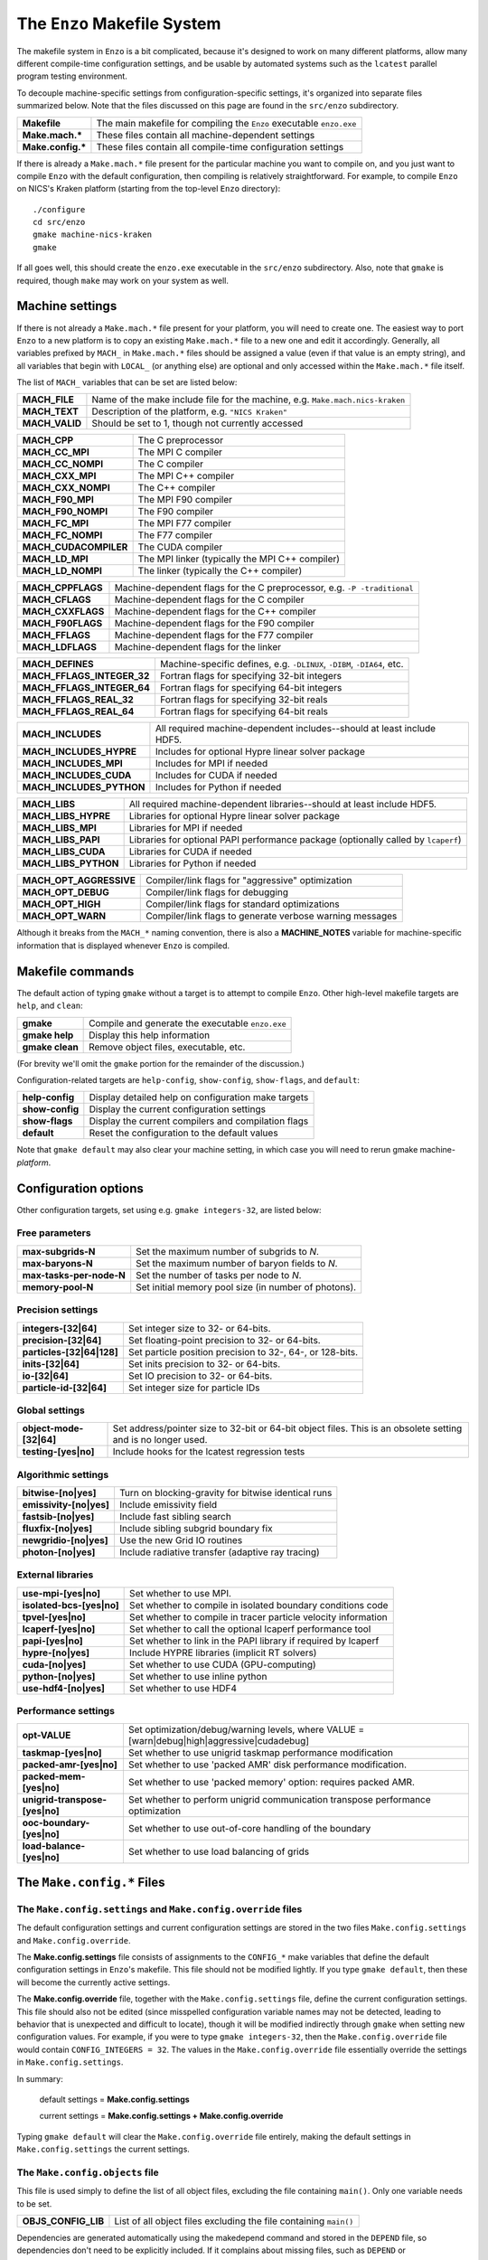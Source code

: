 .. _MakeOptions:

The ``Enzo`` Makefile System
============================

The makefile system in ``Enzo`` is a bit complicated, because it's
designed to work on many different platforms, allow many different
compile-time configuration settings, and be usable by automated
systems such as the ``lcatest`` parallel program testing
environment. 

To decouple machine-specific settings from configuration-specific
settings, it's organized into separate files summarized below.  Note
that the files discussed on this page are found in the ``src/enzo``
subdirectory.

================== ============
**Makefile**        The main makefile for compiling the ``Enzo`` executable ``enzo.exe``
**Make.mach.\***    These files contain all machine-dependent settings
**Make.config.\***  These files contain all compile-time configuration settings
================== ============

If there is already a ``Make.mach.*`` file present for the particular
machine you want to compile on, and you just want to compile ``Enzo``
with the default configuration, then compiling is relatively
straightforward. For example, to compile ``Enzo`` on NICS's Kraken
platform (starting from the top-level ``Enzo`` directory):

::

       ./configure
       cd src/enzo
       gmake machine-nics-kraken
       gmake

If all goes well, this should create the ``enzo.exe`` executable in
the ``src/enzo`` subdirectory.  Also, note that ``gmake`` is required,
though ``make`` may work on your system as well.

Machine settings
----------------

If there is not already a ``Make.mach.*`` file present for your
platform, you will need to create one.  The easiest way to port
``Enzo`` to a new platform is to copy an existing ``Make.mach.*`` file
to a new one and edit it accordingly.  Generally, all variables
prefixed by ``MACH_`` in ``Make.mach.*`` files should be assigned a
value (even if that value is an empty string), and all variables that
begin with ``LOCAL_`` (or anything else) are optional and only
accessed within the ``Make.mach.*`` file itself.

The list of ``MACH_`` variables that can be set are listed below:

================ ============
**MACH\_FILE**    Name of the make include file for the machine, e.g. ``Make.mach.nics-kraken``
**MACH\_TEXT**    Description of the platform, e.g. ``"NICS Kraken"``
**MACH\_VALID**   Should be set to 1, though not currently accessed
================ ============

===================== ============
**MACH\_CPP**          The C preprocessor
**MACH\_CC\_MPI**     The MPI C compiler
**MACH\_CC\_NOMPI**    The C compiler
**MACH\_CXX\_MPI**    The MPI C++ compiler
**MACH\_CXX\_NOMPI**    The C++ compiler
**MACH\_F90\_MPI**    The MPI F90 compiler
**MACH\_F90\_NOMPI**    The F90 compiler
**MACH\_FC\_MPI**      The MPI F77 compiler
**MACH\_FC\_NOMPI**    The F77 compiler
**MACH_CUDACOMPILER**    The CUDA compiler
**MACH\_LD\_MPI**      The MPI linker (typically the MPI C++ compiler)
**MACH\_LD\_NOMPI**    The linker (typically the C++ compiler)
===================== ============

================== ============
**MACH\_CPPFLAGS**    Machine-dependent flags for the C preprocessor, e.g.  ``-P -traditional``
**MACH\_CFLAGS**    Machine-dependent flags for the C compiler
**MACH\_CXXFLAGS**    Machine-dependent flags for the C++ compiler
**MACH\_F90FLAGS**    Machine-dependent flags for the F90 compiler
**MACH\_FFLAGS**    Machine-dependent flags for the F77 compiler
**MACH\_LDFLAGS**    Machine-dependent flags for the linker
================== ============

============================== ============
**MACH\_DEFINES**               Machine-specific defines, e.g. ``-DLINUX``, ``-DIBM``, ``-DIA64``, etc.
**MACH\_FFLAGS\_INTEGER\_32**    Fortran flags for specifying 32-bit integers
**MACH\_FFLAGS\_INTEGER\_64**    Fortran flags for specifying 64-bit integers
**MACH\_FFLAGS\_REAL\_32**      Fortran flags for specifying 32-bit reals
**MACH\_FFLAGS\_REAL\_64**      Fortran flags for specifying 64-bit reals
============================== ============


========================= ============
**MACH\_INCLUDES**         All required machine-dependent includes--should at least include    HDF5.
**MACH\_INCLUDES\_HYPRE**    Includes for optional Hypre linear solver package
**MACH\_INCLUDES\_MPI**    Includes for MPI if needed
**MACH_INCLUDES_CUDA**     Includes for CUDA if needed
**MACH_INCLUDES_PYTHON**    Includes for Python if needed
========================= ============

====================== ============
**MACH\_LIBS**         All required machine-dependent libraries--should at least include    HDF5.
**MACH\_LIBS\_HYPRE**    Libraries for optional Hypre linear solver package
**MACH\_LIBS\_MPI**     Libraries for MPI if needed
**MACH\_LIBS\_PAPI**    Libraries for optional PAPI performance package (optionally called    by ``lcaperf``)
**MACH_LIBS_CUDA**      Libraries for CUDA if needed
**MACH_LIBS_PYTHON**    Libraries for Python if needed
====================== ============

========================= ============
**MACH\_OPT\_AGGRESSIVE**    Compiler/link flags for "aggressive" optimization
**MACH\_OPT\_DEBUG**      Compiler/link flags for debugging
**MACH\_OPT\_HIGH**       Compiler/link flags for standard optimizations
**MACH\_OPT\_WARN**       Compiler/link flags to generate verbose warning messages
========================= ============

Although it breaks from the ``MACH_*`` naming convention, there is
also a **MACHINE_NOTES** variable for machine-specific information
that is displayed whenever ``Enzo`` is compiled.



Makefile commands
-----------------

The default action of typing ``gmake`` without a target is to attempt
to compile ``Enzo``.  Other high-level makefile targets are ``help``,
and ``clean``:

===============  ==============================================
**gmake**        Compile and generate the executable ``enzo.exe``
**gmake help**   Display this help information
**gmake clean**  Remove object files, executable, etc.
===============  ==============================================

(For brevity we'll omit the ``gmake`` portion for the remainder of the
discussion.)

Configuration-related targets are ``help-config``, ``show-config``,
``show-flags``, and ``default``:

=================  ======================================================
**help-config**    Display detailed help on configuration make targets
**show-config**    Display the current configuration settings
**show-flags**     Display the current compilers and compilation flags
**default**        Reset the configuration to the default values
=================  ======================================================

Note that ``gmake default`` may also clear your machine setting, in
which case you will need to rerun gmake machine-*platform*.

Configuration options
---------------------


Other configuration targets, set using e.g. ``gmake integers-32``,
are listed below:

Free parameters
~~~~~~~~~~~~~~~

========================= ============
**max-subgrids-N**        Set the maximum number of subgrids to *N*.
**max-baryons-N**         Set the maximum number of baryon fields to *N*.
**max-tasks-per-node-N**    Set the number of tasks per node to *N*.
**memory-pool-N**         Set initial memory pool size (in number of photons).
========================= ============

Precision settings
~~~~~~~~~~~~~~~~~~

============================   =====================================
**integers-[32\|64]**          Set integer size to 32- or 64-bits.
**precision-[32\|64]**         Set floating-point precision to 32- or 64-bits.
**particles-[32\|64\|128]**    Set particle position precision to 32-, 64-, or 128-bits. 
**inits-[32\|64]**             Set inits precision to 32- or 64-bits.
**io-[32\|64]**                Set IO precision to 32- or 64-bits.
**particle-id-[32\|64]**       Set integer size for particle IDs
============================   =====================================

Global settings
~~~~~~~~~~~~~~~

============================   =====================================
**object-mode-[32\|64]**       Set address/pointer size to 32-bit or 64-bit object files.  This is an    obsolete setting and is no longer used.
**testing-[yes\|no]**          Include hooks for the lcatest regression tests
============================   =====================================

Algorithmic settings
~~~~~~~~~~~~~~~~~~~~

========================   =====================================
**bitwise-[no\|yes]**       Turn on blocking-gravity for bitwise identical runs
**emissivity-[no\|yes]**	Include emissivity field
**fastsib-[no\|yes]**	   Include fast sibling search
**fluxfix-[no\|yes]**	    Include sibling subgrid boundary fix
**newgridio-[no\|yes]**	    Use the new Grid IO routines
**photon-[no\|yes]**	   Include radiative transfer (adaptive ray tracing)
========================   =====================================

External libraries
~~~~~~~~~~~~~~~~~~

===========================   =====================================
**use-mpi-[yes\|no]**         Set whether to use MPI.
**isolated-bcs-[yes\|no]**    Set whether to compile in isolated boundary conditions code
**tpvel-[yes\|no]**            Set whether to compile in tracer particle velocity information
**lcaperf-[yes\|no]**          Set whether to call the optional lcaperf performance tool
**papi-[yes\|no]**            Set whether to link in the PAPI library if required by lcaperf
**hypre-[no\|yes]**             Include HYPRE libraries (implicit RT solvers)
**cuda-[no\|yes]**             Set whether to use CUDA (GPU-computing)
**python-[no\|yes]**           Set whether to use inline python
**use-hdf4-[no\|yes]**         Set whether to use HDF4
===========================   =====================================

Performance settings
~~~~~~~~~~~~~~~~~~~~

================================= ============================
**opt-VALUE**                     Set optimization/debug/warning levels, where VALUE = [warn\|debug\|high\|aggressive\|cudadebug]
**taskmap-[yes\|no]**             Set whether to use unigrid taskmap performance modification
**packed-amr-[yes\|no]**          Set whether to use 'packed AMR' disk performance modification.
**packed-mem-[yes\|no]**          Set whether to use 'packed memory' option: requires packed AMR.
**unigrid-transpose-[yes\|no]**   Set whether to perform unigrid communication transpose performance   optimization
**ooc-boundary-[yes\|no]**        Set whether to use out-of-core handling of the boundary
**load-balance-[yes\|no]**        Set whether to use load balancing of grids
================================= ============================


The ``Make.config.*`` Files
---------------------------

The ``Make.config.settings`` and ``Make.config.override`` files
~~~~~~~~~~~~~~~~~~~~~~~~~~~~~~~~~~~~~~~~~~~~~~~~~~~~~~~~~~~~~~~

The default configuration settings and current configuration
settings are stored in the two files ``Make.config.settings`` and
``Make.config.override``.

The **Make.config.settings** file consists of assignments to the
``CONFIG_*`` make variables that define the default configuration
settings in ``Enzo``'s makefile. This file should not be modified
lightly.  If you type ``gmake default``, then these will become the
currently active settings.

The **Make.config.override** file, together with the
``Make.config.settings`` file, define the current configuration
settings. This file should also not be edited (since misspelled
configuration variable names may not be detected, leading to behavior
that is unexpected and difficult to locate), though it will be modified
indirectly through ``gmake`` when setting new configuration
values. For example, if you were to type ``gmake integers-32``, then
the ``Make.config.override`` file would contain ``CONFIG_INTEGERS =
32``.  The values in the ``Make.config.override`` file essentially
override the settings in ``Make.config.settings``.

In summary:

    default settings = **Make.config.settings**


    current settings =
    **Make.config.settings + Make.config.override**


Typing ``gmake default`` will clear the ``Make.config.override``
file entirely, making the default settings in ``Make.config.settings``
the current settings.

The ``Make.config.objects`` file
~~~~~~~~~~~~~~~~~~~~~~~~~~~~~~~~

This file is used simply to define the list of all object files,
excluding the file containing ``main()``. Only one variable needs to
be set.

======================  ==============
**OBJS\_CONFIG\_LIB**    List of all object files excluding the file containing ``main()``
======================  ==============

Dependencies are generated automatically using the makedepend
command and stored in the ``DEPEND`` file, so dependencies don't need
to be explicitly included.  If it complains about missing files,
such as ``DEPEND`` or ``Make.config.override``, then try (re)-running
the ``./configure`` script in the top-level ``Enzo`` subdirectory.

The ``Make.config.targets`` file
~~~~~~~~~~~~~~~~~~~~~~~~~~~~~~~~

This file contains rules for all configuration-related make
targets. It exists mainly to reduce the size of the top-level
Makefile. When adding new configuration settings, this file will
need to be modified.

The ``Make.config.assemble`` file
~~~~~~~~~~~~~~~~~~~~~~~~~~~~~~~~~

This file contains all the makefile magic to convert configuration
settings (defined by ``$(CONFIG_*)`` make variables) into appropriate
compiler flags (such as ``$(DEFINES)``, ``$(INCLUDES)``, etc.). When
adding a new configuration setting, this file will need to be
modified.

James Bordner (jobordner at ucsd.edu)



